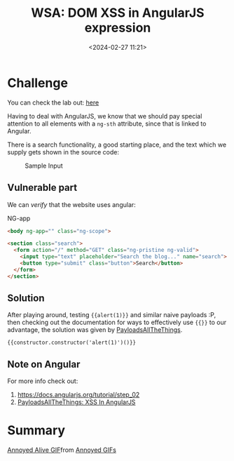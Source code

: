 #+TITLE: WSA: DOM XSS in AngularJS expression 
#+DATE: <2024-02-27 11:21>
#+DESCRIPTION: Walkthrough to WSA lab: DOM XSS in AngularJS expression with angle brackets and double quotes HTML-encoded
#+FILETAGS: angularjs wsa xss domxss

* Challenge
You can check the lab out: [[https://portswigger.net/web-security/cross-site-scripting/dom-based/lab-angularjs-expression][here]]

Having to deal with AngularJS, we know that we should pay special
attention to all elements with a ~ng-sth~ attribute, since that is
linked to Angular.

There is a search functionality, a good starting place, and the text
which we supply gets shown in the source code:

#+caption: Sample Input
[[file:images/Challenge/20240227_112515_screenshot.png]]


** Vulnerable part
We can /verify/ that the website uses angular:

NG-app
#+begin_src html
<body ng-app="" class="ng-scope">
#+end_src

#+NAME: Vulnerable HTML part
#+begin_src html
<section class="search">
  <form action="/" method="GET" class="ng-pristine ng-valid">
    <input type="text" placeholder="Search the blog..." name="search">
    <button type="submit" class="button">Search</button>
  </form>
</section>
#+end_src


** Solution
After playing around, testing ~{{alert(1)}}~ and similar naive payloads
:P, then checking out the documentation for ways to effectively use
~{{}}~ to our advantage, the solution was given by [[https://github.com/swisskyrepo/PayloadsAllTheThings/blob/master/XSS Injection/XSS in Angular.md][PayloadsAllTheThings]].

#+begin_example
{{constructor.constructor('alert(1)')()}}
#+end_example

** Note on Angular
For more info check out:
1. https://docs.angularjs.org/tutorial/step_02
2. [[https://github.com/swisskyrepo/PayloadsAllTheThings/blob/master/XSS%20Injection/XSS%20in%20Angular.md][PayloadsAllTheThings: XSS In AngularJS]]

* Summary

#+begin_export html
<div class="tenor-gif-embed" data-postid="18768386" data-share-method="host" data-aspect-ratio="1.34454" data-width="100%"><a href="https://tenor.com/view/annoyed-alive-annoying-anniversary-ahh-gif-18768386">Annoyed Alive GIF</a>from <a href="https://tenor.com/search/annoyed-gifs">Annoyed GIFs</a></div> <script type="text/javascript" async src="https://tenor.com/embed.js"></script>
#+end_export
